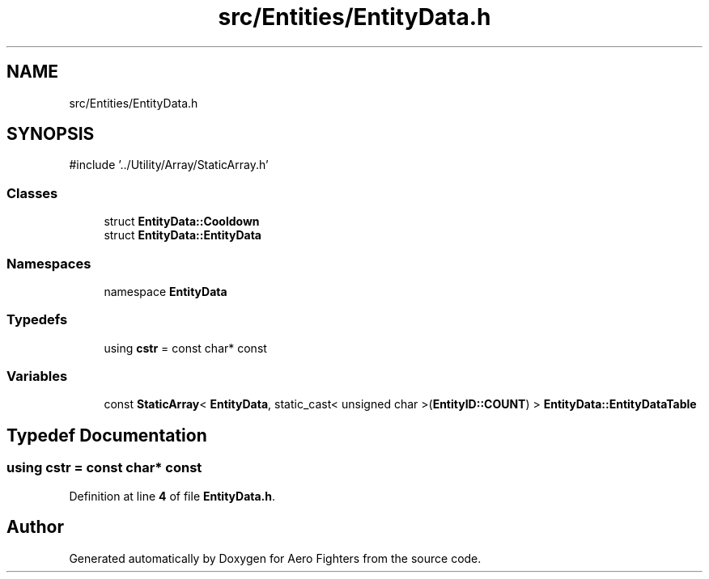 .TH "src/Entities/EntityData.h" 3 "Version v0.1" "Aero Fighters" \" -*- nroff -*-
.ad l
.nh
.SH NAME
src/Entities/EntityData.h
.SH SYNOPSIS
.br
.PP
\fR#include '\&.\&./Utility/Array/StaticArray\&.h'\fP
.br

.SS "Classes"

.in +1c
.ti -1c
.RI "struct \fBEntityData::Cooldown\fP"
.br
.ti -1c
.RI "struct \fBEntityData::EntityData\fP"
.br
.in -1c
.SS "Namespaces"

.in +1c
.ti -1c
.RI "namespace \fBEntityData\fP"
.br
.in -1c
.SS "Typedefs"

.in +1c
.ti -1c
.RI "using \fBcstr\fP = const char* const"
.br
.in -1c
.SS "Variables"

.in +1c
.ti -1c
.RI "const \fBStaticArray\fP< \fBEntityData\fP, static_cast< unsigned char >(\fBEntityID::COUNT\fP) > \fBEntityData::EntityDataTable\fP"
.br
.in -1c
.SH "Typedef Documentation"
.PP 
.SS "using \fBcstr\fP = const char* const"

.PP
Definition at line \fB4\fP of file \fBEntityData\&.h\fP\&.
.SH "Author"
.PP 
Generated automatically by Doxygen for Aero Fighters from the source code\&.
